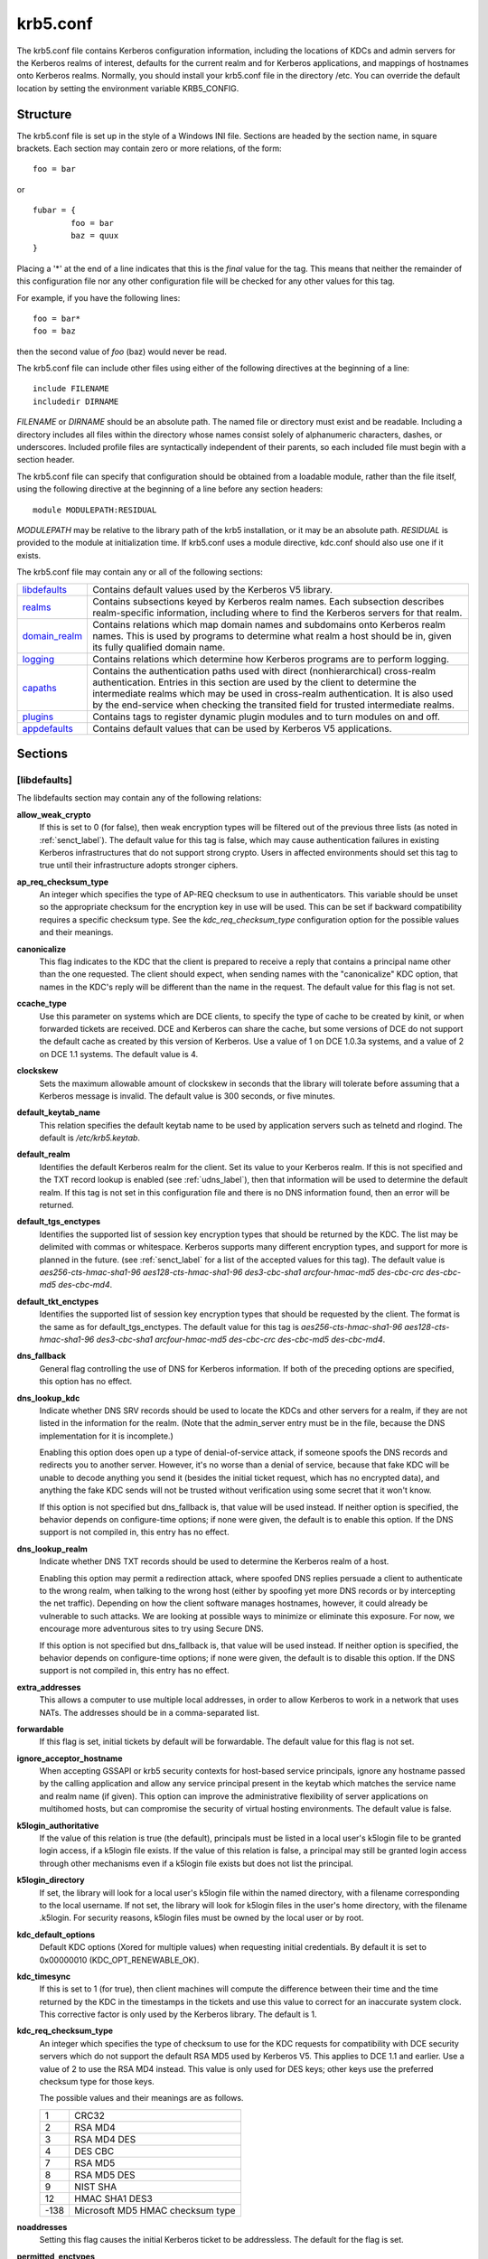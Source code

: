 .. _krb5.conf:

krb5.conf
==========

The krb5.conf file contains Kerberos configuration information, including the locations of KDCs and admin servers for the Kerberos realms of interest, defaults for the current realm and for Kerberos applications, and mappings of hostnames onto Kerberos realms. Normally, you should install your krb5.conf file in the directory /etc. You can override the default location by setting the environment variable KRB5_CONFIG.

Structure
---------

The krb5.conf file is set up in the style of a Windows INI file. Sections are headed by the section name, in square brackets. Each section may contain zero or more relations, of the form::

     foo = bar
     

or ::

     fubar = {
             foo = bar
             baz = quux
     }
     

Placing a '\*' at the end of a line indicates that this is the *final* value for the tag. This means that neither the remainder of this configuration file nor any other configuration file will be checked for any other values for this tag.

For example, if you have the following lines::

     foo = bar*
     foo = baz
     

then the second value of *foo* (baz) would never be read.

The krb5.conf file can include other files using either of the following directives at the beginning of a line::

     include FILENAME
     includedir DIRNAME
     

*FILENAME* or *DIRNAME* should be an absolute path. The named file or directory must exist and be readable. Including a directory includes all files within the directory whose names consist solely of alphanumeric characters, dashes, or underscores. Included profile files are syntactically independent of their parents, so each included file must begin with a section header.

The krb5.conf file can specify that configuration should be obtained from a loadable module, rather than the file itself, using the following directive at the beginning of a line before any section headers::

     module MODULEPATH:RESIDUAL

*MODULEPATH* may be relative to the library path of the krb5 installation, or it may be an absolute path.  *RESIDUAL* is provided to the module at initialization time.  If krb5.conf uses a module directive, kdc.conf should also use one if it exists.

The krb5.conf file may contain any or all of the following sections:

============== =======================================================
libdefaults_   Contains default values used by the Kerberos V5 library. 
realms_        Contains subsections keyed by Kerberos realm names. Each subsection describes realm-specific information, including where to find the Kerberos servers for that realm. 
domain_realm_  Contains relations which map domain names and subdomains onto Kerberos realm names. This is used by programs to determine what realm a host should be in, given its fully qualified domain name. 
logging_       Contains relations which determine how Kerberos programs are to perform logging. 
capaths_       Contains the authentication paths used with direct (nonhierarchical) cross-realm authentication. Entries in this section are used by the client to determine the intermediate realms which may be used in cross-realm authentication. It is also used by the end-service when checking the transited field for trusted intermediate realms. 
plugins_       Contains tags to register dynamic plugin modules and to turn modules on and off. 
appdefaults_   Contains default values that can be used by Kerberos V5 applications. 
============== =======================================================

Sections
----------


.. _libdefaults:

**[libdefaults]** 
~~~~~~~~~~~~~~~~~~~

The libdefaults section may contain any of the following relations:

**allow_weak_crypto**
    If this is set to 0 (for false), then weak encryption types will be filtered out of the previous three lists (as noted in :ref:`senct_label`). The default value for this tag is false, which may cause authentication failures in existing Kerberos infrastructures that do not support strong crypto. Users in affected environments should set this tag to true until their infrastructure adopts stronger ciphers. 

**ap_req_checksum_type**
     An integer which specifies the type of AP-REQ checksum to use in authenticators. 
     This variable should be unset so the appropriate checksum for the encryption key in use will be used.   
     This can be set if backward compatibility requires a specific checksum type.
     See the *kdc_req_checksum_type* configuration option for the possible values and their meanings. 

**canonicalize**
    This flag indicates to the KDC that the client is prepared to receive a reply that contains a principal name other than the one requested.
    The client should expect, when sending names with the "canonicalize" KDC option,
    that names in the KDC's reply will be different than the name in the request.
    The default value for this flag is not set. 

**ccache_type**
    Use this parameter on systems which are DCE clients, to specify the type of cache to be created by kinit, or when forwarded tickets are received. DCE and Kerberos can share the cache, but some versions of DCE do not support the default cache as created by this version of Kerberos. Use a value of 1 on DCE 1.0.3a systems, and a value of 2 on DCE 1.1 systems. The default value is 4. 

**clockskew**
    Sets the maximum allowable amount of clockskew in seconds that the library will tolerate before assuming that a Kerberos message is invalid. The default value is 300 seconds, or five minutes. 

**default_keytab_name**
    This relation specifies the default keytab name to be used by application servers such as telnetd and rlogind. The default is */etc/krb5.keytab*. 

**default_realm**
    Identifies the default Kerberos realm for the client. Set its value to your Kerberos realm. If this is not specified and the TXT record lookup is enabled (see :ref:`udns_label`), then that information will be used to determine the default realm. If this tag is not set in this configuration file and there is no DNS information found, then an error will be returned. 

**default_tgs_enctypes**
    Identifies the supported list of session key encryption types that should be returned by the KDC. The list may be delimited with commas or whitespace. Kerberos supports many different encryption types, and support for more is planned in the future. (see :ref:`senct_label` for a list of the accepted values for this tag). The default value is *aes256-cts-hmac-sha1-96 aes128-cts-hmac-sha1-96 des3-cbc-sha1 arcfour-hmac-md5 des-cbc-crc des-cbc-md5 des-cbc-md4*.

**default_tkt_enctypes**
    Identifies the supported list of session key encryption types that should be requested by the client. The format is the same as for default_tgs_enctypes. The default value for this tag is *aes256-cts-hmac-sha1-96 aes128-cts-hmac-sha1-96 des3-cbc-sha1 arcfour-hmac-md5 des-cbc-crc des-cbc-md5 des-cbc-md4*. 

**dns_fallback**
    General flag controlling the use of DNS for Kerberos information. If both of the preceding options are specified, this option has no effect. 

**dns_lookup_kdc**
    Indicate whether DNS SRV records should be used to locate the KDCs and other servers for a realm, if they are not listed in the information for the realm. (Note that the admin_server entry must be in the file, because the DNS implementation for it is incomplete.)

    Enabling this option does open up a type of denial-of-service attack, if someone spoofs the DNS records and redirects you to another server. However, it's no worse than a denial of service, because that fake KDC will be unable to decode anything you send it (besides the initial ticket request, which has no encrypted data), and anything the fake KDC sends will not be trusted without verification using some secret that it won't know.

    If this option is not specified but dns_fallback is, that value will be used instead. If neither option is specified, the behavior depends on configure-time options; if none were given, the default is to enable this option. If the DNS support is not compiled in, this entry has no effect. 

**dns_lookup_realm**
    Indicate whether DNS TXT records should be used to determine the Kerberos realm of a host.

    Enabling this option may permit a redirection attack, where spoofed DNS replies persuade a client to authenticate to the wrong realm, when talking to the wrong host (either by spoofing yet more DNS records or by intercepting the net traffic). Depending on how the client software manages hostnames, however, it could already be vulnerable to such attacks. We are looking at possible ways to minimize or eliminate this exposure. For now, we encourage more adventurous sites to try using Secure DNS.

    If this option is not specified but dns_fallback is, that value will be used instead. If neither option is specified, the behavior depends on configure-time options; if none were given, the default is to disable this option. If the DNS support is not compiled in, this entry has no effect. 

**extra_addresses**
    This allows a computer to use multiple local addresses, in order to allow Kerberos to work in a network that uses NATs. The addresses should be in a comma-separated list. 

**forwardable**
    If this flag is set, initial tickets by default will be forwardable. The default value for this flag is not set. 

**ignore_acceptor_hostname**
    When accepting GSSAPI or krb5 security contexts for host-based service principals, 
    ignore any hostname passed by the calling application and allow any service principal present in the keytab 
    which matches the service name and realm  name (if given).  
    This option can improve the administrative flexibility of server applications on multihomed hosts, 
    but can compromise the security of virtual hosting environments.  The default value is false.

**k5login_authoritative**
    If the value of this relation is true (the default), principals must be listed in a local user's k5login file to be granted login access, if a k5login file exists. If the value of this relation is false, a principal may still be granted login access through other mechanisms even if a k5login file exists but does not list the principal. 

**k5login_directory**
    If set, the library will look for a local user's k5login file within the named directory, with a filename corresponding to the local username. If not set, the library will look for k5login files in the user's home directory, with the filename .k5login. For security reasons, k5login files must be owned by the local user or by root. 

**kdc_default_options**
   Default KDC options (Xored for multiple values) when requesting initial credentials. By default it is set to 0x00000010 (KDC_OPT_RENEWABLE_OK).

**kdc_timesync**
    If this is set to 1 (for true), then client machines will compute the difference between their time and the time returned by the KDC in the timestamps in the tickets and use this value to correct for an inaccurate system clock. This corrective factor is only used by the Kerberos library. The default is 1. 

**kdc_req_checksum_type**
    An integer which specifies the type of checksum to use for the KDC requests for compatibility with DCE security servers 
    which do not support the default RSA MD5 used by Kerberos V5.
    This applies to DCE 1.1 and earlier.
    Use a value of 2 to use the RSA MD4 instead. 
    This value is only used for DES keys; other keys use the preferred checksum type for those keys.

    The possible values and their meanings are as follows.

    ======== ===============================
    1        CRC32
    2        RSA MD4
    3        RSA MD4 DES
    4        DES CBC
    7        RSA MD5
    8        RSA MD5 DES
    9        NIST SHA
    12       HMAC SHA1 DES3
    -138     Microsoft MD5 HMAC checksum type 
    ======== ===============================


**noaddresses**
    Setting this flag causes the initial Kerberos ticket to be addressless. The default for the flag is set. 

**permitted_enctypes**
    Identifies all encryption types that are permitted for use in session key encryption. The default value for this tag is *aes256-cts-hmac-sha1-96 aes128-cts-hmac-sha1-96 des3-cbc-sha1 arcfour-hmac-md5 des-cbc-crc des-cbc-md5 des-cbc-md4*. 

**plugin_base_dir**
    If set, determines the base directory where krb5 plugins are located.  
    The default value is  the  "krb5/plugins" subdirectory of the krb5 library directory.


**preferred_preauth_types**
    This allows you to set the preferred preauthentication types which the client will attempt before others which may be advertised by a KDC.  The default value for this setting is "17, 16, 15, 14", which forces libkrb5 to attempt to use PKINIT if it is supported.

**proxiable**
    If this flag is set, initial tickets by default will be proxiable. The default value for this flag is not set. 

**rdns**
    If set to false, prevent the use of reverse DNS resolution when translating hostnames into service principal names. Defaults to true. Setting this flag to false is more secure, but may force users to exclusively use fully qualified domain names when authenticating to services. 

**realm_try_domains**
    Indicate whether a host's domain components should be used to determine the Kerberos realm of the host.  The value of this variable is an integer: -1 means not to search, 0 means to try the host's domain itself, 1 means to also try the domain's immediate parent, and so forth. The library's usual mechanism for locating Kerberos realms is used to determine whether a domain is a valid realm--which may involve consulting DNS if *dns_lookup_kdc* is set.  The default is not to search domain components.

**renew_lifetime**
    The value of this tag is the default renewable lifetime for initial tickets. The default value for the tag is 0. 

**safe_checksum_type**

    An integer which specifies the type of checksum to use for the KRB-SAFE requests.  By default it is set to 8 (RSA MD5 DES). 
    For compatibility with applications linked against DCE version 1.1 or earlier Kerberos libraries, 
    use a value of 3 to use the RSA MD4 DES instead.  
    This field is ignored when its value is incompatible with the session key type.
    See the *kdc_req_checksum_type* configuration option for the possible values and their meanings. 

**ticket_lifetime**
    The value of this tag is the default lifetime for initial tickets. The default value for the tag is 1 day. 

**udp_preference_limit**
    When sending a message to the KDC, the library will try using TCP before UDP if the size of the message is above *udp_preference_list*. If the message is smaller than *udp_preference_list*, then UDP will be tried before TCP. Regardless of the size, both protocols will be tried if the first attempt fails. 
**verify_ap_req_nofail**
    If this flag is set, then an attempt to get initial credentials will fail if the client machine does not have a keytab. The default for the flag is not set. 

.. _realms:

**[realms]**
~~~~~~~~~~~~~~~~~

Each tag in the [realms] section of the file is the name of a Kerberos realm. The value of the tag is a subsection with relations that define the properties of that particular realm. For each realm, the following tags may be specified in the realm's subsection:


**admin_server**
    Identifies the host where the administration server is running. Typically, this is the master Kerberos server. This tag must be given a value in order to communicate with the kadmin server for the realm. 

**auth_to_local**
    This tag allows you to set a general rule for mapping principal names to local user names. It will be used if there is not an explicit mapping for the principal name that is being translated. The possible values are:


    DB:filename
        The principal will be looked up in the database filename. Support for this is not currently compiled in by default.
    RULE:exp
        The local name will be formulated from exp.

        The format for exp is [n:string](regexp)s/pattern/replacement/g. The integer n indicates how many components the target principal should have. If this matches, then a string will be formed from string, substituting the realm of the principal for $0 and the n'th component of the principal for $n (e.g. if the principal was *johndoe/admin* then [2:$2$1foo] would result in the string "adminjohndoefoo"). If this string matches regexp, then the s//[g] substitution command will be run over the string. The optional g will cause the substitution to be global over the string, instead of replacing only the first match in the string.

    DEFAULT
        The principal name will be used as the local user name. If the principal has more than one component or is not in the default realm, this rule is not applicable and the conversion will fail. 

    For example::

              [realms]
                  ATHENA.MIT.EDU = {
                      auth_to_local = RULE:[2:$1](johndoe)s/^.*$/guest/
                      auth_to_local = RULE:[2:$1;$2](^.*;admin$)s/;admin$//
                      auth_to_local = RULE:[2:$2](^.*;root)s/^.*$/root/
                      auto_to_local = DEFAULT
                  }
              

    would result in any principal without *root* or *admin* as the second component to be translated with the default rule. A principal with a second component of *admin* will become its first component. *root* will be used as the local name for any principal with a second component of *root*. The exception to these two rules are any principals *johndoe*/\*, which will always get the local name *guest*. 

**auth_to_local_names**
    This subsection allows you to set explicit mappings from principal names to local user names. The tag is the mapping name, and the value is the corresponding local user name. 

**database_module**
    This relation indicates the name of the configuration section under [dbmodules] for database specific parameters used by the loadable database library. 

**default_domain**
    This tag is used for Kerberos 4 compatibility. Kerberos 4 does not require the entire hostname of a server to be in its principal like Kerberos 5 does. This tag provides the domain name needed to produce a full hostname when translating V4 principal names into V5 principal names. All servers in this realm are assumed to be in the domain given as the value of this tag 

**kdc**
    The name or address of a host running a KDC for that realm. An optional port number, separated from the hostname by a colon, may be included. If the name or address contains colons (for example, if it is an IPv6 address), enclose it in square brackets to distinguish the colon from a port separator. For your computer to be able to communicate with the KDC for each realm, this tag must be given a value in each realm subsection in the configuration file, or there must be DNS SRV records specifying the KDCs (see :ref:`udns_label`). 

**kpasswd_server** 
    Points to the server where all the password changes are performed.  If there is no such entry, the port 464 on the *admin_server* host will be tried.  
                                 
**krb524_server** 
    Points to the server that does 524 conversions.  If it is not mentioned, the krb524 port 4444 on the kdc will be tried.

**master_kdc**
    Identifies the master KDC(s). Currently, this tag is used in only one case: If an attempt to get credentials fails because of an invalid password, the client software will attempt to contact the master KDC, in case the user's password has just been changed, and the updated database has not been propagated to the slave servers yet. 

**v4_instance_convert**
    This subsection allows the administrator to configure exceptions to the default_domain mapping rule. It contains V4 instances (the tag name) which should be translated to some specific hostname (the tag value) as the second component in a Kerberos V5 principal name. 

**v4_realm**
    This relation is used by the krb524 library routines when converting a V5 principal name to a V4 principal name. It is used when the V4 realm name and the V5 realm name are not the same, but still share the same principal names and passwords. The tag value is the Kerberos V4 realm name. 

.. _domain_realm:

**[domain_realm]**
~~~~~~~~~~~~~~~~~~~~~

The [domain_realm] section provides a translation from a domain name or hostname to a Kerberos realm name. The tag name can be a host name, or a domain name, where domain names are indicated by a prefix of a period (.). The value of the relation is the Kerberos realm name for that particular host or domain. Host names and domain names should be in lower case.

If no translation entry applies, the host's realm is considered to be the hostname's domain portion converted to upper case. For example, the following [domain_realm] section::

     [domain_realm]
         .mit.edu = ATHENA.MIT.EDU
         mit.edu = ATHENA.MIT.EDU
         crash.mit.edu = TEST.ATHENA.MIT.EDU
         example.com = EXAMPLE.COM
     

maps *crash.mit.edu* into the *TEST.ATHENA.MIT.EDU* realm. All other hosts in the *mit.edu* domain will map by default to the *ATHENA.MIT.EDU* realm, and all hosts in the example.com domain will map by default into the *EXAMPLE.COM* realm. Note the entries for the hosts *mit.edu* and *example.com*. Without these entries, these hosts would be mapped into the Kerberos realms EDU and ORG, respectively.

.. _logging:

**[logging]**
~~~~~~~~~~~~~~~~~~~~~~~

The [logging] section indicates how a particular entity is to perform its logging. The relations in this section assign one or more values to the entity name. Currently, the following entities are used:

**admin_server**
    These entries specify how the administrative server is to perform its logging. 
**default**
    These entries specify how to perform logging in the absence of explicit specifications otherwise. 
**kdc**
    These entries specify how the KDC is to perform its logging. 

Values are of the following forms:

| FILE=<filename>
| FILE:<filename>

    This value causes the entity's logging messages to go to the specified file. If the = form is used, the file is overwritten. If the \: form is used, the file is appended to. 

STDERR
    This value causes the entity's logging messages to go to its standard error stream. 
CONSOLE
    This value causes the entity's logging messages to go to the console, if the system supports it. 
DEVICE=<devicename>
    This causes the entity's logging messages to go to the specified device. 
SYSLOG[:<severity>[:<facility>]]
    This causes the entity's logging messages to go to the system log.

    The severity argument specifies the default severity of system log messages. This may be any of the following severities supported by the syslog(3) call, minus the LOG\_ prefix: LOG_EMERG, LOG_ALERT, LOG_CRIT, LOG_ERR, LOG_WARNING, LOG_NOTICE, LOG_INFO, and LOG_DEBUG. For example, a value of CRIT would specify LOG_CRIT severity.

    The facility argument specifies the facility under which the messages are logged. This may be any of the following facilities supported by the syslog(3) call minus the LOG\_ prefix: LOG_KERN, LOG_USER, LOG_MAIL, LOG_DAEMON, LOG_AUTH, LOG_LPR, LOG_NEWS, LOG_UUCP, LOG_CRON, and LOG_LOCAL0 through LOG_LOCAL7.

    If no severity is specified, the default is ERR. If no facility is specified, the default is AUTH. 

In the following example, the logging messages from the KDC will go to the console and to the system log under the facility LOG_DAEMON with default severity of LOG_INFO; and the logging messages from the administrative server will be appended to the file */var/adm/kadmin.log* and sent to the device */dev/tty04*.::

     [logging]
         kdc = CONSOLE
         kdc = SYSLOG:INFO:DAEMON
         admin_server = FILE:/var/adm/kadmin.log
         admin_server = DEVICE=/dev/tty04
     

.. _capaths:

**[capaths]**
~~~~~~~~~~~~~~~~~~~~~~

In order to perform direct (non-hierarchical) cross-realm authentication, a database is needed to construct the authentication paths between the realms. This section defines that database.

A client will use this section to find the authentication path between its realm and the realm of the server. The server will use this section to verify the authentication path used by the client, by checking the transited field of the received ticket.

There is a tag for each participating realm, and each tag has subtags for each of the realms. The value of the subtags is an intermediate realm which may participate in the cross-realm authentication. The subtags may be repeated if there is more then one intermediate realm. A value of "." means that the two realms share keys directly, and no intermediate realms should be allowed to participate.

There are n**2 possible entries in this table, but only those entries which will be needed on the client or the server need to be present. The client needs a tag for its local realm, with subtags for all the realms of servers it will need to authenticate with. A server needs a tag for each realm of the clients it will serve.

For example, *ANL.GOV, PNL.GOV*, and *NERSC.GOV* all wish to use the *ES.NET* realm as an intermediate realm. *ANL* has a sub realm of *TEST.ANL.GOV* which will authenticate with *NERSC.GOV* but not *PNL.GOV*. The [capaths] section for *ANL.GOV* systems would look like this::

     [capaths]
         ANL.GOV = {
             TEST.ANL.GOV = .
             PNL.GOV = ES.NET
             NERSC.GOV = ES.NET
             ES.NET = .
         }
         TEST.ANL.GOV = {
             ANL.GOV = .
         }
         PNL.GOV = {
             ANL.GOV = ES.NET
         }
         NERSC.GOV = {
             ANL.GOV = ES.NET
         }
         ES.NET = {
             ANL.GOV = .
         }
     

The [capaths] section of the configuration file used on *NERSC.GOV* systems would look like this::

     [capaths]
         NERSC.GOV = {
             ANL.GOV = ES.NET
             TEST.ANL.GOV = ES.NET
             TEST.ANL.GOV = ANL.GOV
             PNL.GOV = ES.NET
             ES.NET = .
         }
         ANL.GOV = {
             NERSC.GOV = ES.NET
         }
         PNL.GOV = {
             NERSC.GOV = ES.NET
         }
         ES.NET = {
             NERSC.GOV = .
         }
         TEST.ANL.GOV = {
             NERSC.GOV = ANL.GOV
             NERSC.GOV = ES.NET
         }
     

In the above examples, the ordering is not important, except when the same subtag name is used more then once. The client will use this to determine the path. (It is not important to the server, since the transited field is not sorted.)

This feature is not currently supported by DCE. DCE security servers can be used with Kerberized clients and servers, but versions prior to DCE 1.1 did not fill in the transited field, and should be used with caution.

.. _dbdefaults:

**[dbdefaults]**
~~~~~~~~~~~~~~~~~~~~~~~~

The [dbdefaults] section provides default values for the database specific parameters. It can also specify the configuration section under dbmodules_ section for database specific parameters used by the database library.

The following tags are used in this section:

**database_module**
    This relation indicates the name of the configuration section under the dbmodules_ for database specific parameters used by the loadable database library. 

**ldap_kerberos_container_dn**
    This LDAP specific tag indicates the DN of the container object where the realm objects will be located. This value is used if the container object is not mentioned in the configuration section under dbmodules_. 

**ldap_kdc_dn**
    This LDAP specific tag indicates the default bind DN for the KDC server. The KDC server does a login to the directory as this object. This object should have the rights to read the Kerberos data in the LDAP database. This value is used if the bind DN for the KDC is not mentioned in the configuration section under dbmodules_. 

**ldap_kadmind_dn**
    This LDAP specific tag indicates the default bind DN for the Administration server. The administration server does a login to the directory as this object. This object should have the rights to read and write the Kerberos data in the LDAP database. This value is used if the bind DN for the Administration server is not mentioned in the configuration section under dbmodules_. 

**ldap_service_password_file**
    This LDAP specific tag indicates the file containing the stashed passwords (created by kdb5_ldap_util stashsrvpw) for the objects used by the Kerberos servers to bind to the LDAP server. This file must be kept secure. This value is used if no service password file is mentioned in the configuration section under dbmodules_. 

**ldap_servers**
    This LDAP specific tag indicates the list of LDAP servers that the Kerberos servers can connect to. The list of LDAP servers is whitespace-separated. The LDAP server is specified by a LDAP URI. This value is used if no LDAP servers are mentioned in the configuration section under dbmodules_. It is recommended to use the *ldapi://* or *ldaps://* interface and not to use *ldap://* interface. 

**ldap_conns_per_server**
    This LDAP specific tag indicates the number of connections to be maintained per LDAP server. This value is used if the number of connections per LDAP server are not mentioned in the configuration section under dbmodules_. The default value is 5. 

.. _dbmodules:

**[dbmodules]**
~~~~~~~~~~~~~~~~~~

Contains database specific parameters used by the database library. Each tag in the [dbmodules] section of the file names a configuration section for database specific parameters that can be referred to by a realm. The value of the tag is a subsection where the relations in that subsection define the database specific parameters.

For each section, the following tags may be specified in the subsection:

**database_name**
    This DB2-specific tag indicates the location of the database in the filesystem. The default is */usr/local/var/krb5kdc/principal*. 

**db_library**
    This tag indicates the name of the loadable database library. The value should be *db2* for DB2 database and *kldap* for LDAP database. 

**db_module_dir**
    This tag controls where the plugin system looks for modules. The value should be an absolute path.

**disable_last_success**
    If set to *true*, suppresses KDC updates to the *"Last successful authentication"* field of principal entries requiring preauthentication. Setting this flag may improve performance. (Principal entries which do not require preauthentication never update the "Last successful authentication" field.). 
     
**disable_lockout**
    If set to *true*, suppresses KDC updates to the *"Last failed authentication"* and *"Failed password attempts"* fields of principal entries requiring preauthentication. Setting this flag may improve performance, but also disables account lockout. 

**ldap_conns_per_server**
    This LDAP specific tags indicates the number of connections to be maintained per LDAP server. 

**ldap_kadmind_dn**
    This LDAP specific tag indicates the default bind DN for the Administration server. The administration server does a login to the directory as this object. This object should have the rights to read and write the Kerberos data in the LDAP database. 

**ldap_kdc_dn**
    This LDAP specific tag indicates the default bind DN for the KDC server. The KDC server does a login to the directory as this object. This object should have the rights to read the Kerberos data in the LDAP database. 

**ldap_kerberos_container_dn**
    This LDAP specific tag indicates the DN of the container object where the realm objects will be located. 

**ldap_servers**
    This LDAP specific tag indicates the list of LDAP servers that the Kerberos servers can connect to. The list of LDAP servers is whitespace-separated. The LDAP server is specified by a LDAP URI. It is recommended to use *ldapi://* or *ldaps://* interface to connect to the LDAP server. 

**ldap_service_password_file**
    This LDAP specific tag indicates the file containing the stashed passwords (created by *kdb5_ldap_util stashsrvpw*) for the objects used by the Kerberos servers to bind to the LDAP server. This file must be kept secure. 


.. _appdefaults:

**[appdefaults]**
~~~~~~~~~~~~~~~~~~~~~~~~~

Each tag in the [appdefaults] section names a Kerberos V5 application or an option that is used by some Kerberos V5 application[s]. The value of the tag defines the default behaviors for that application.

For example::

     [appdefaults]
         telnet = {
             ATHENA.MIT.EDU = {
                  option1 = false
             }
         }
         telnet = {
             option1 = true
             option2 = true
         }
         ATHENA.MIT.EDU = {
             option2 = false
         }
         option2 = true
     

The above four ways of specifying the value of an option are shown in order of decreasing precedence. In this example, if telnet is running in the realm EXAMPLE.COM, it should, by default, have option1 and option2 set to true. However, a telnet program in the realm ATHENA.MIT.EDU should have option1 set to false and option2 set to true. Any other programs in ATHENA.MIT.EDU should have option2 set to false by default. Any programs running in other realms should have option2 set to true.

The list of specifiable options for each application may be found in that application's man pages. The application defaults specified here are overridden by those specified in the realms_ section.

.. _plugins:

Plugins
--------

    * pwqual_ interface
    * kadm5_hook_ interface
    * clpreauth_ and kdcpreauth_ interfaces

Tags in the **[plugins]** section can be used to register dynamic plugin modules and to turn modules on and off. Not every krb5 pluggable interface uses the [plugins] section; the ones that do are documented here.

Each pluggable interface corresponds to a subsection of [plugins]. All subsections support the same tags:

**disable**
    This tag may have multiple values. If there are values for this tag, then the named modules will be disabled for the pluggable interface. 

**enable_only**
    This tag may have multiple values. If there are values for this tag, then only the named modules will be enabled for the pluggable interface. 

**module**
    This tag may have multiple values. Each value is a string of the form "modulename:pathname", which causes the shared object located at pathname to be registered as a dynamic module named modulename for the pluggable interface. If pathname is not an absolute path, it will be treated as relative to the "krb5/plugins" subdirectory of the krb5 library directory. 

The following subsections are currently supported within the [plugins] section:

.. _pwqual:

pwqual interface
~~~~~~~~~~~~~~~~~~~~~~~

The **pwqual** subsection controls modules for the password quality interface, which is used to reject weak passwords when passwords are changed. In addition to any registered dynamic modules, the following built-in modules exist (and may be disabled with the disable tag):

**dict**
    Checks against the realm dictionary file 

**empty**
    Rejects empty passwords 

**hesiod**
    Checks against user information stored in Hesiod (only if Kerberos was built with Hesiod support) 

**princ**
    Checks against components of the principal name 

.. _kadm5_hook:

kadm5_hook interface
~~~~~~~~~~~~~~~~~~~~~~~~

The **kadm5_hook** interface provides plugins with information on principal creation, modification, password changes and deletion. This interface can be used to write a plugin to synchronize MIT Kerberos with another database such as Active Directory. No plugins are built in for this interface.

.. _clpreauth:

.. _kdcpreauth:

clpreauth and kdcpreauth interfaces
~~~~~~~~~~~~~~~~~~~~~~~~~~~~~~~~~~~

The **clpreauth** and **kdcpreauth** interfaces allow plugin modules to provide client and KDC preauthentication mechanisms.  The following built-in modules exist for these interfaces:

**pkinit**
    This module implements the PKINIT preauthentication mechanism.

**encrypted_challenge**
    This module implements the encrypted challenge FAST factor.

PKINIT options
-----------------

    * pkinit identity syntax
    * pkinit krb5.conf options

.. note:: The following are pkinit-specific options. Note that these values may be specified in *[libdefaults]* as global defaults, or within a realm-specific subsection of *[libdefaults]*, or may be specified as realm-specific values in the *[realms]* section. Also note that a realm-specific value over-rides, does not add to, a generic *[libdefaults]* specification. The search order is:

   1. realm-specific subsection of [libdefaults]

                [libdefaults]
                    EXAMPLE.COM = {
                        pkinit_anchors = FILE\:/usr/local/example.com.crt

                    }
                

   2. realm-specific value in the [realms] section,

                [realms]
                    OTHERREALM.ORG = {
                        pkinit_anchors = FILE\:/usr/local/otherrealm.org.crt

                    }
                

   3. generic value in the [libdefaults] section.

                [libdefaults]
                    pkinit_anchors = DIR\:/usr/local/generic_trusted_cas/
                


Specifying pkinit identity information
~~~~~~~~~~~~~~~~~~~~~~~~~~~~~~~~~~~~~~

The syntax for specifying Public Key identity, trust, and revocation information for pkinit is as follows:


FILE\:file-name\[,key-file-name]
    This option has context-specific behavior.

    | pkinit_identity
    | pkinit_identities

        *file-name* specifies the name of a PEM-format file containing the user's certificate. If *key-file-name* is not specified, the user's private key is expected to be in file-name as well. Otherwise, *key-file-name* is the name of the file containing the private key.

    | pkinit_anchors
    | pkinit_pool

        *file-name* is assumed to be the name of an OpenSSL-style ca-bundle file. 


DIR:directory-name
    This option has context-specific behavior.

    | pkinit_identity
    | pkinit_identities

        *directory-name* specifies a directory with files named \*.crt and \*.key, where the first part of the file name is the same for matching pairs of certificate and private key files. When a file with a name ending with .crt is found, a matching file ending with .key is assumed to contain the private key. If no such file is found, then the certificate in the .crt is not used.

    | pkinit_anchors
    | pkinit_pool

        *directory-name* is assumed to be an OpenSSL-style hashed CA directory where each CA cert is stored in a file named *hash-of-ca-cert.#*. This infrastructure is encouraged, but all files in the directory will be examined and if they contain certificates (in PEM format), they will be used.

    pkinit_revoke
        *directory-name* is assumed to be an OpenSSL-style hashed CA directory where each revocation list is stored in a file named *hash-of-ca-cert.r#*. This infrastructure is encouraged, but all files in the directory will be examined and if they contain a revocation list (in PEM format), they will be used. 


PKCS12:pkcs12-file-name
    *pkcs12-file-name* is the name of a PKCS #12 format file, containing the user's certificate and private key.
PKCS11:[module_name=]module-name[:slotid=slot-id][:token=token-label][:certid=cert-id][:certlabel=cert-label]
    All keyword/values are optional. module-name specifies the location of a library implementing PKCS #11. If a value is encountered with no keyword, it is assumed to be the *module-name*. If no module-name is specified, the default is *opensc-pkcs11.so*. *slotid=* and/or *token=* may be specified to force the use of a particular smard card reader or token if there is more than one available. *certid=* and/or *certlabel=* may be specified to force the selection of a particular certificate on the device. See the *pkinit_cert_match* configuration option for more ways to select a particular certificate to use for pkinit.
ENV:environment-variable-name
    environment-variable-name specifies the name of an environment variable which has been set to a value conforming to one of the previous values. For example, *ENV:X509_PROXY*, where environment variable *X509_PROXY* has been set to *FILE:/tmp/my_proxy.pem*. 



PKINIT krb5.conf options
~~~~~~~~~~~~~~~~~~~~~~~~


**pkinit_anchors**
    Specifies the location of trusted anchor (root) certificates which the client trusts to sign KDC certificates. This option may be specified multiple times. These values from the config file are not used if the user specifies X509_anchors on the command line.

**pkinit_cert_match**
    Specifies matching rules that the client certificate must match before it is used to attempt pkinit authentication. If a user has multiple certificates available (on a smart card, or via other media), there must be exactly one certificate chosen before attempting pkinit authentication. This option may be specified multiple times. All the available certificates are checked against each rule in order until there is a match of exactly one certificate.

    The Subject and Issuer comparison strings are the :rfc:`2253` string representations from the certificate Subject DN and Issuer DN values.

    The syntax of the matching rules is::

              [relation-operator]component-rule ...
              

    where

    *relation-operator*
        can be either **&&**, meaning all component rules must match, or **||**, meaning only one component rule must match. The default is &&.
    *component-rule*
        can be one of the following. Note that there is no punctuation or whitespace between component rules.

        *<SUBJECT>regular-expression*

        *<ISSUER>regular-expression*

        *<SAN>regular-expression*

        *<EKU>extended-key-usage-list*
            where *extended-key-usage-list* is a comma-separated list of required Extended Key Usage values. All values in the list must be present in the certificate.

                              -  pkinit
                              -  msScLogin
                              -  clientAuth
                              -  emailProtection
                                


        *<KU>key-usage-list*
            where *key-usage-list* is a comma-separated list of required Key Usage values. All values in the list must be present in the certificate.

                              - digitalSignature
                              - keyEncipherment
                                

    Examples::

              pkinit_cert_match = ||<SUBJECT>.*DoE.*<SAN>.*@EXAMPLE.COM
              pkinit_cert_match = &&<EKU>msScLogin,clientAuth<ISSUER>.*DoE.*
              pkinit_cert_match = <EKU>msScLogin,clientAuth<KU>digitalSignature
              
**pkinit_eku_checking**
    This option specifies what Extended Key Usage value the KDC certificate presented to the client must contain. (Note that if the KDC certificate has the pkinit SubjectAlternativeName encoded as the Kerberos TGS name, EKU checking is not necessary since the issuing CA has certified this as a KDC certificate.) The values recognized in the krb5.conf file are:

    *kpKDC*
        This is the default value and specifies that the KDC must have the id-pkinit-KPKdc EKU as defined in :rfc:`4556`.
    *kpServerAuth*
        If kpServerAuth is specified, a KDC certificate with the id-kp-serverAuth EKU as used by Microsoft will be accepted.
    *none*
        If none is specified, then the KDC certificate will not be checked to verify it has an acceptable EKU. The use of this option is not recommended. 

**pkinit_dh_min_bits**
    Specifies the size of the Diffie-Hellman key the client will attempt to use. The acceptable values are currently 1024, 2048, and 4096. The default is 2048.

**pkinit_identities**
    Specifies the location(s) to be used to find the user's X.509 identity information. This option may be specified multiple times. Each value is attempted in order until identity information is found and authentication is attempted. Note that these values are not used if the user specifies X509_user_identity on the command line.

**pkinit_kdc_hostname**
    The presense of this option indicates that the client is willing to accept a KDC certificate with a dNSName SAN (Subject Alternative Name) rather than requiring the id-pkinit-san as defined in :rfc:`4556`. This option may be specified multiple times. Its value should contain the acceptable hostname for the KDC (as contained in its certificate).

**pkinit_longhorn**
    If this flag is set to true, we are talking to the Longhorn KDC.

**pkinit_pool**
    Specifies the location of intermediate certificates which may be used by the client to complete the trust chain between a KDC certificate and a trusted anchor. This option may be specified multiple times.

**pkinit_require_crl_checking**
    The default certificate verification process will always check the available revocation information to see if a certificate has been revoked. If a match is found for the certificate in a CRL, verification fails. If the certificate being verified is not listed in a CRL, or there is no CRL present for its issuing CA, and *pkinit_require_crl_checking* is false, then verification succeeds.

    However, if *pkinit_require_crl_checking* is true and there is no CRL information available for the issuing CA, then verification fails.

    *pkinit_require_crl_checking* should be set to true if the policy is such that up-to-date CRLs must be present for every CA.

**pkinit_revoke**
    Specifies the location of Certificate Revocation List (CRL) information to be used by the client when verifying the validity of the KDC certificate presented. This option may be specified multiple times.

**pkinit_win2k**
    This flag specifies whether the target realm is assumed to support only the old, pre-RFC version of the protocol. The default is false.

**pkinit_win2k_require_binding**
    If this flag is set to true, it expects that the target KDC is patched to return a reply with a checksum rather than a nonce. The default is false.



.. _krb5_conf_sample_label:

Sample krb5.conf file
-------------------------

Here is an example of a generic krb5.conf file::

     [libdefaults]
         default_realm = ATHENA.MIT.EDU
         default_tkt_enctypes = des3-hmac-sha1 des-cbc-crc
         default_tgs_enctypes = des3-hmac-sha1 des-cbc-crc
         dns_lookup_kdc = true
         dns_lookup_realm = false
     
     [realms]
         ATHENA.MIT.EDU = {
             kdc = kerberos.mit.edu
             kdc = kerberos-1.mit.edu
             kdc = kerberos-2.mit.edu:750
             admin_server = kerberos.mit.edu
             master_kdc = kerberos.mit.edu
             default_domain = mit.edu
         }
         EXAMPLE.COM = {
             kdc = kerberos.example.com
             kdc = kerberos-1.example.com
             admin_server = kerberos.example.com
         }
         OPENLDAP.MIT.EDU = {
             kdc = kerberos.mit.edu
             admin_server = kerberos.mit.edu
             database_module = openldap_ldapconf
         }
     
     [domain_realm]
         .mit.edu = ATHENA.MIT.EDU
         mit.edu = ATHENA.MIT.EDU
     
     [capaths]
         ATHENA.MIT.EDU = {
         	EXAMPLE.COM = .
         }
         EXAMPLE.COM = {
         	ATHENA.MIT.EDU = .
         }
     
     [logging]
         kdc = SYSLOG:INFO
         admin_server = FILE=/var/kadm5.log
     [dbdefaults]
         ldap_kerberos_container_dn = cn=krbcontainer,dc=example,dc=com
     [dbmodules]
         openldap_ldapconf = {
             db_library = kldap
             disable_last_success = true
             ldap_kerberos_container_dn = cn=krbcontainer,dc=example,dc=com
             ldap_kdc_dn = "cn=krbadmin,dc=example,dc=com"
                 # this object needs to have read rights on
                 # the realm container and principal subtrees
             ldap_kadmind_dn = "cn=krbadmin,dc=example,dc=com"
                 # this object needs to have read and write rights on
                 # the realm container and principal subtrees
             ldap_service_password_file = /etc/kerberos/service.keyfile
             ldap_servers = ldaps://kerberos.mit.edu
             ldap_conns_per_server = 5
     }
     
FILES
--------

/etc/krb5.conf

SEE ALSO
-----------

syslog(3)





